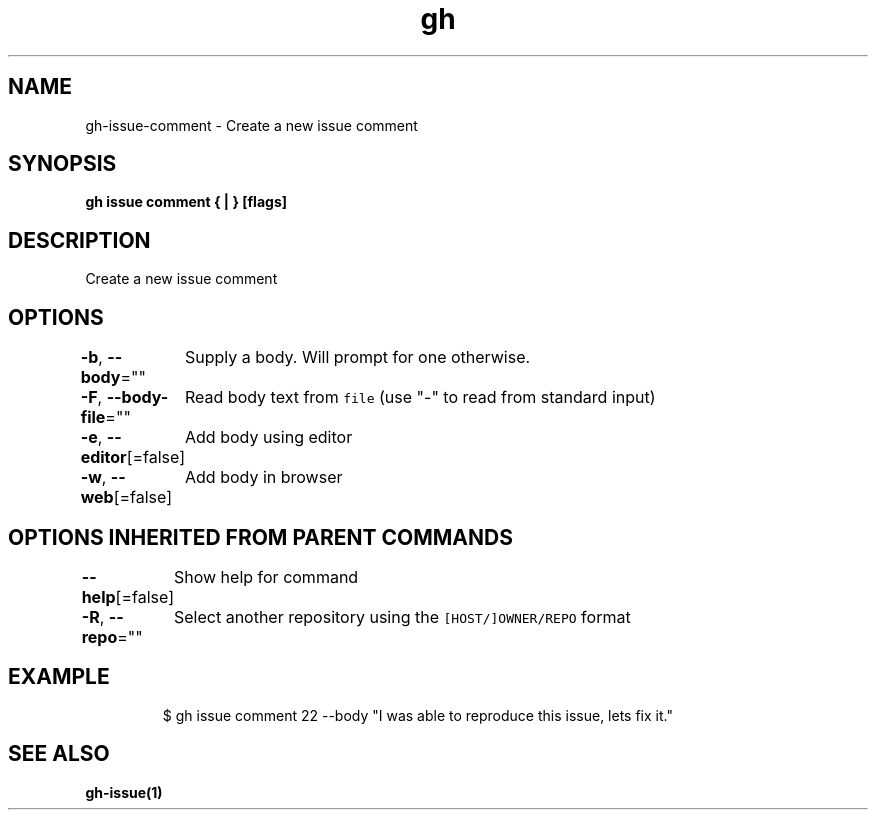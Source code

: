 .nh
.TH "gh" "1" "Oct 2021" "" ""

.SH NAME
.PP
gh-issue-comment - Create a new issue comment


.SH SYNOPSIS
.PP
\fBgh issue comment { | } [flags]\fP


.SH DESCRIPTION
.PP
Create a new issue comment


.SH OPTIONS
.PP
\fB-b\fP, \fB--body\fP=""
	Supply a body. Will prompt for one otherwise.

.PP
\fB-F\fP, \fB--body-file\fP=""
	Read body text from \fB\fCfile\fR (use "-" to read from standard input)

.PP
\fB-e\fP, \fB--editor\fP[=false]
	Add body using editor

.PP
\fB-w\fP, \fB--web\fP[=false]
	Add body in browser


.SH OPTIONS INHERITED FROM PARENT COMMANDS
.PP
\fB--help\fP[=false]
	Show help for command

.PP
\fB-R\fP, \fB--repo\fP=""
	Select another repository using the \fB\fC[HOST/]OWNER/REPO\fR format


.SH EXAMPLE
.PP
.RS

.nf
$ gh issue comment 22 --body "I was able to reproduce this issue, lets fix it."


.fi
.RE


.SH SEE ALSO
.PP
\fBgh-issue(1)\fP
